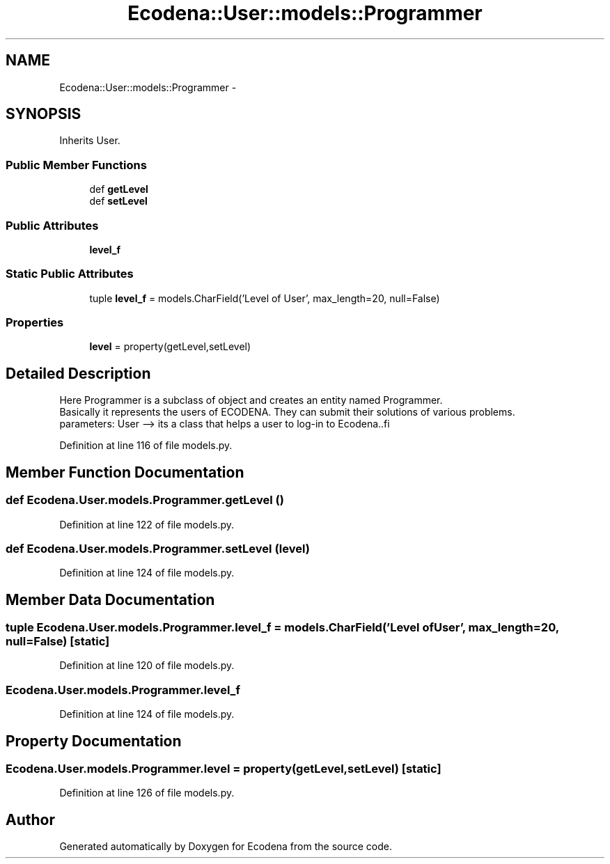 .TH "Ecodena::User::models::Programmer" 3 "Sun Mar 25 2012" "Version 1.0" "Ecodena" \" -*- nroff -*-
.ad l
.nh
.SH NAME
Ecodena::User::models::Programmer \- 
.SH SYNOPSIS
.br
.PP
.PP
Inherits User.
.SS "Public Member Functions"

.in +1c
.ti -1c
.RI "def \fBgetLevel\fP"
.br
.ti -1c
.RI "def \fBsetLevel\fP"
.br
.in -1c
.SS "Public Attributes"

.in +1c
.ti -1c
.RI "\fBlevel_f\fP"
.br
.in -1c
.SS "Static Public Attributes"

.in +1c
.ti -1c
.RI "tuple \fBlevel_f\fP = models.CharField('Level of User', max_length=20, null=False)"
.br
.in -1c
.SS "Properties"

.in +1c
.ti -1c
.RI "\fBlevel\fP = property(getLevel,setLevel)"
.br
.in -1c
.SH "Detailed Description"
.PP 
.PP
.nf
Here Programmer is a subclass of object and creates an entity named Programmer.
        Basically it represents the users of ECODENA. They can submit their solutions of various problems.
        parameters: User --> its a class that helps a user to log-in to Ecodena..fi
.PP
 
.PP
Definition at line 116 of file models.py.
.SH "Member Function Documentation"
.PP 
.SS "def Ecodena.User.models.Programmer.getLevel ()"
.PP
Definition at line 122 of file models.py.
.SS "def Ecodena.User.models.Programmer.setLevel (level)"
.PP
Definition at line 124 of file models.py.
.SH "Member Data Documentation"
.PP 
.SS "tuple \fBEcodena.User.models.Programmer.level_f\fP = models.CharField('Level of User', max_length=20, null=False)\fC [static]\fP"
.PP
Definition at line 120 of file models.py.
.SS "\fBEcodena.User.models.Programmer.level_f\fP"
.PP
Definition at line 124 of file models.py.
.SH "Property Documentation"
.PP 
.SS "Ecodena.User.models.Programmer.level = property(getLevel,setLevel)\fC [static]\fP"
.PP
Definition at line 126 of file models.py.

.SH "Author"
.PP 
Generated automatically by Doxygen for Ecodena from the source code.

